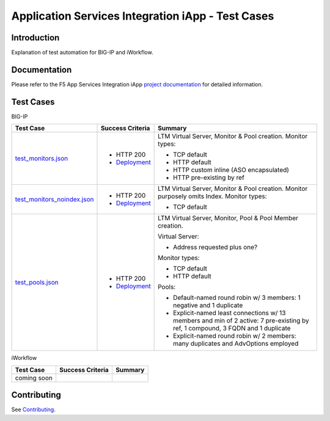 .. raw:: html

   <!--
   Copyright 2016-2017 F5 Networks Inc.

   Licensed under the Apache License, Version 2.0 (the "License");
   you may not use this file except in compliance with the License.
   You may obtain a copy of the License at

   http://www.apache.org/licenses/LICENSE-2.0

   Unless required by applicable law or agreed to in writing, software
   distributed under the License is distributed on an "AS IS" BASIS,
   WITHOUT WARRANTIES OR CONDITIONS OF ANY KIND, either express or implied.
   See the License for the specific language governing permissions and
   limitations under the License.
   -->

Application Services Integration iApp - Test Cases
=========================================================

.. _Documentation: https://devcentral.f5.com/wiki/iApp.AppSvcsiApp_userguide_module4_lab3.ashx

Introduction
------------

Explanation of test automation for BIG-IP and iWorkflow.

Documentation
-------------

Please refer to the F5 App Services Integration iApp `project documentation <https://devcentral.f5.com/wiki/iApp.AppSvcsiApp_userguide_module4_lab3.ashx>`_ for detailed information.

Test Cases
----------

BIG-IP

+---------------------------------------+----------------------------------+---------------------------------------------------------+
| Test Case                             | Success Criteria                 | Summary                                                 |
+=======================================+==================================+=========================================================+
| test_monitors.json_                   | - HTTP 200                       | LTM Virtual Server, Monitor & Pool creation.  Monitor   |
|                                       | - Deployment_                    | types:                                                  |
|                                       |                                  |                                                         |
|                                       |                                  | - TCP default                                           |
|                                       |                                  | - HTTP default                                          |
|                                       |                                  | - HTTP custom inline (ASO encapsulated)                 |
|                                       |                                  | - HTTP pre-existing by ref                              |
+---------------------------------------+----------------------------------+-------------------+-------------------------------------+
| test_monitors_noindex.json_           | - HTTP 200                       | LTM Virtual Server, Monitor & Pool creation.  Monitor   |
|                                       | - Deployment_                    | purposely omits Index.  Monitor types:                  |
|                                       |                                  |                                                         |
|                                       |                                  | - TCP default                                           |
+---------------------------------------+----------------------------------+---------------------------------------------------------+
| test_pools.json_                      | - HTTP 200                       | LTM Virtual Server, Monitor, Pool & Pool Member         |
|                                       | - Deployment_                    | creation.                                               |
|                                       |                                  |                                                         |
|                                       |                                  | Virtual Server:                                         |
|                                       |                                  |                                                         |
|                                       |                                  | - Address requested plus one?                           |
|                                       |                                  |                                                         |
|                                       |                                  | Monitor types:                                          |
|                                       |                                  |                                                         |
|                                       |                                  | - TCP default                                           |
|                                       |                                  | - HTTP default                                          |
|                                       |                                  |                                                         |
|                                       |                                  | Pools:                                                  |
|                                       |                                  |                                                         |
|                                       |                                  | - Default-named round robin w/ 3 members: 1 negative    |
|                                       |                                  |   and 1 duplicate                                       |
|                                       |                                  | - Explicit-named least connections w/ 13 members and    |
|                                       |                                  |   min of 2 active: 7 pre-existing by ref, 1 compound,   |
|                                       |                                  |   3 FQDN and 1 duplicate                                |
|                                       |                                  | - Explicit-named round robin w/ 2 members: many         |
|                                       |                                  |   duplicates and AdvOptions employed                    |
+---------------------------------------+----------------------------------+-------------------+-------------------------------------+

.. _Deployment: https://devcentral.f5.com/wiki/iApp.AppSvcsiApp_execflow.ashx#determining-success-failure-of-deployment
.. _test_monitors.json: test_monitors.json
.. _test_monitors_noindex.json: test_monitors_noindex.json
.. _test_pools.json: test_pools.json


iWorkflow

+---------------------------------------+----------------------------------+---------------------------------------------------------+
| Test Case                             | Success Criteria                 | Summary                                                 |
+=======================================+==================================+=========================================================+
| coming soon                           |                                  |                                                         |
+---------------------------------------+----------------------------------+---------------------------------------------------------+

Contributing
------------

See `Contributing <https://github.com/F5Networks/f5-application-services-integration-iApp/blob/release/v2.0.002/CONTRIBUTING.md>`_.
